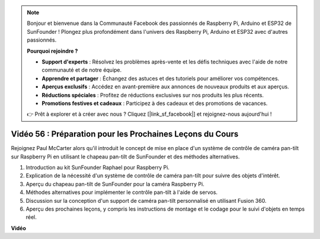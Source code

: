 .. note::

    Bonjour et bienvenue dans la Communauté Facebook des passionnés de Raspberry Pi, Arduino et ESP32 de SunFounder ! Plongez plus profondément dans l'univers des Raspberry Pi, Arduino et ESP32 avec d'autres passionnés.

    **Pourquoi rejoindre ?**

    - **Support d'experts** : Résolvez les problèmes après-vente et les défis techniques avec l'aide de notre communauté et de notre équipe.
    - **Apprendre et partager** : Échangez des astuces et des tutoriels pour améliorer vos compétences.
    - **Aperçus exclusifs** : Accédez en avant-première aux annonces de nouveaux produits et aux aperçus.
    - **Réductions spéciales** : Profitez de réductions exclusives sur nos produits les plus récents.
    - **Promotions festives et cadeaux** : Participez à des cadeaux et des promotions de vacances.

    👉 Prêt à explorer et à créer avec nous ? Cliquez [|link_sf_facebook|] et rejoignez-nous aujourd'hui !

Vidéo 56 : Préparation pour les Prochaines Leçons du Cours
=======================================================================================

Rejoignez Paul McCarter alors qu'il introduit le concept de mise en place d'un système de contrôle de caméra pan-tilt sur Raspberry Pi en utilisant le chapeau pan-tilt de SunFounder et des méthodes alternatives.

1. Introduction au kit SunFounder Raphael pour Raspberry Pi.
2. Explication de la nécessité d'un système de contrôle de caméra pan-tilt pour suivre des objets d'intérêt.
3. Aperçu du chapeau pan-tilt de SunFounder pour la caméra Raspberry Pi.
4. Méthodes alternatives pour implémenter le contrôle pan-tilt à l'aide de servos.
5. Discussion sur la conception d'un support de caméra pan-tilt personnalisé en utilisant Fusion 360.
6. Aperçu des prochaines leçons, y compris les instructions de montage et le codage pour le suivi d'objets en temps réel.

**Vidéo**

.. raw:: html

    <iframe width="700" height="500" src="https://www.youtube.com/embed/g6WTDMYE4Z4?si=50YctS5mCEPW0sWX" title="Lecteur vidéo YouTube" frameborder="0" allow="accelerometer; autoplay; clipboard-write; encrypted-media; gyroscope; picture-in-picture; web-share" allowfullscreen></iframe>
